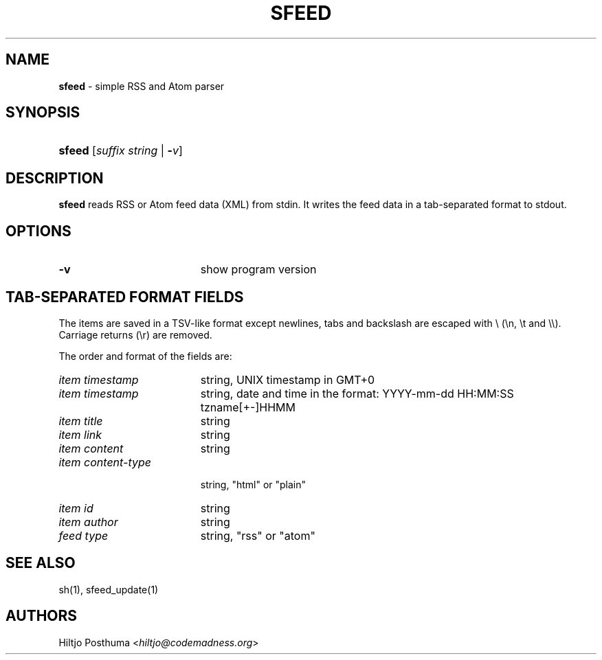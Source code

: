 .TH "SFEED" "1" "December 25, 2014" "" "General Commands Manual"
.nh
.if n .ad l
.SH "NAME"
\fBsfeed\fR
\- simple RSS and Atom parser
.SH "SYNOPSIS"
.HP 6n
\fBsfeed\fR
[\fIsuffix\ string\fR\ |\ \fB\-\fR\fIv\fR]
.SH "DESCRIPTION"
\fBsfeed\fR
reads RSS or Atom feed data (XML) from stdin. It writes the feed data in a
tab-separated format to stdout.
.SH "OPTIONS"
.TP 19n
\fB\-v\fR
show program version
.SH "TAB-SEPARATED FORMAT FIELDS"
The items are saved in a TSV-like format except newlines, tabs and
backslash are escaped with \\ (\\n, \\t and \\\\). Carriage returns (\\r) are
removed.
.PP
The order and format of the fields are:
.TP 19n
\fIitem timestamp\fR
string, UNIX timestamp in GMT+0
.TP 19n
\fIitem timestamp\fR
string, date and time in the format: YYYY-mm-dd HH:MM:SS tzname[+-]HHMM
.TP 19n
\fIitem title\fR
string
.TP 19n
\fIitem link\fR
string
.TP 19n
\fIitem content\fR
string
.TP 19n
\fIitem content\-type\fR
.br
string, "html" or "plain"
.TP 19n
\fIitem id\fR
string
.TP 19n
\fIitem author\fR
string
.TP 19n
\fIfeed type\fR
string, "rss" or "atom"
.SH "SEE ALSO"
sh(1),
sfeed_update(1)
.SH "AUTHORS"
Hiltjo Posthuma <\fIhiltjo@codemadness.org\fR>
